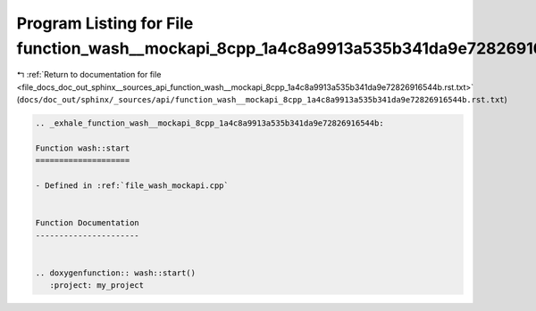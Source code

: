 
.. _program_listing_file_docs_doc_out_sphinx__sources_api_function_wash__mockapi_8cpp_1a4c8a9913a535b341da9e72826916544b.rst.txt:

Program Listing for File function_wash__mockapi_8cpp_1a4c8a9913a535b341da9e72826916544b.rst.txt
===============================================================================================

|exhale_lsh| :ref:`Return to documentation for file <file_docs_doc_out_sphinx__sources_api_function_wash__mockapi_8cpp_1a4c8a9913a535b341da9e72826916544b.rst.txt>` (``docs/doc_out/sphinx/_sources/api/function_wash__mockapi_8cpp_1a4c8a9913a535b341da9e72826916544b.rst.txt``)

.. |exhale_lsh| unicode:: U+021B0 .. UPWARDS ARROW WITH TIP LEFTWARDS

.. code-block:: cpp

   .. _exhale_function_wash__mockapi_8cpp_1a4c8a9913a535b341da9e72826916544b:
   
   Function wash::start
   ====================
   
   - Defined in :ref:`file_wash_mockapi.cpp`
   
   
   Function Documentation
   ----------------------
   
   
   .. doxygenfunction:: wash::start()
      :project: my_project
